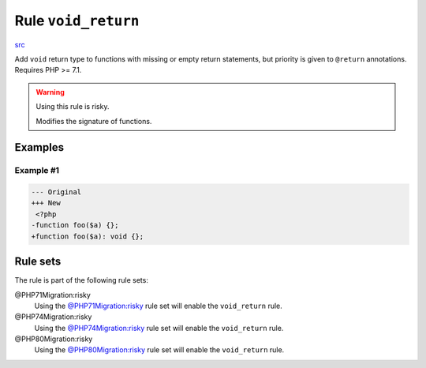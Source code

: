 ====================
Rule ``void_return``
====================

`src <../../../src/Fixer/FunctionNotation/VoidReturnFixer.php>`_

Add ``void`` return type to functions with missing or empty return statements,
but priority is given to ``@return`` annotations. Requires PHP >= 7.1.

.. warning:: Using this rule is risky.

   Modifies the signature of functions.

Examples
--------

Example #1
~~~~~~~~~~

.. code-block:: diff

   --- Original
   +++ New
    <?php
   -function foo($a) {};
   +function foo($a): void {};

Rule sets
---------

The rule is part of the following rule sets:

@PHP71Migration:risky
  Using the `@PHP71Migration:risky <./../../ruleSets/PHP71MigrationRisky.rst>`_ rule set will enable the ``void_return`` rule.

@PHP74Migration:risky
  Using the `@PHP74Migration:risky <./../../ruleSets/PHP74MigrationRisky.rst>`_ rule set will enable the ``void_return`` rule.

@PHP80Migration:risky
  Using the `@PHP80Migration:risky <./../../ruleSets/PHP80MigrationRisky.rst>`_ rule set will enable the ``void_return`` rule.
